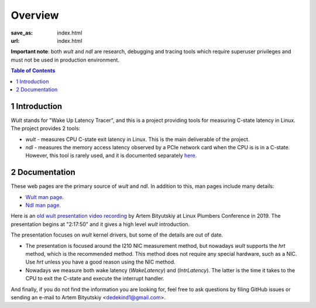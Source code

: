 .. -*- coding: utf-8 -*-
.. vim: ts=4 sw=4 tw=100 et ai si

========
Overview
========

:save_as: index.html
:url: index.html

**Important note**: both *wult* and *ndl* are research, debugging and tracing tools which require
superuser privileges and must not be used in production environment.

.. contents:: Table of Contents

1 Introduction
==============

*Wult* stands for "Wake Up Latency Tracer", and this is a project providing tools for measuring
C-state latency in Linux. The project provides 2 tools:

* *wult* - measures CPU C-state exit latency in Linux. This is the main deliverable of the project.
* *ndl* - measures the memory access latency observed by a PCIe network card when the CPU is is
  in a C-state. However, this tool is rarely used, and it is documented separately
  `here <pages/ndl.html>`_.

2 Documentation
===============

These web pages are the primary source of *wult* and *ndl*. In addition to this, man pages include many
details:

* `Wult man page <https://github.com/intel/wult/blob/master/docs/wult-man.rst>`_.
* `Ndl man page <https://github.com/intel/wult/blob/master/docs/ndl-man.rst>`_.

Here is an `old wult presentation video recording <https://youtu.be/Opk92aQyvt0?t=8270>`_
by Artem Bityutskiy at Linux Plumbers Conference in 2019. The presentation begins at "2:17:50" and
it gives a high level *wult* introduction.

The presentation focuses on *wult* kernel drivers, but some of the details are out of date.

* The presentation is focused around the I210 NIC measurement method, but nowadays *wult* supports the
  *hrt* method, which is the recommended method. This method does not require any special hardware,
  such as a NIC. Use *hrt* unless you have a good reason using the NIC method.
* Nowadays we measure both wake latency (*WakeLatency*) and (*IntrLatency*). The latter is the time
  it takes to the CPU to exit the C-state and execute the interrupt handler.

And finally, if you do not find the information you are looking for, feel free to ask questions by
filing GitHub issues or sending an e-mail to Artem Bityutskiy <dedekind1@gmail.com>.
